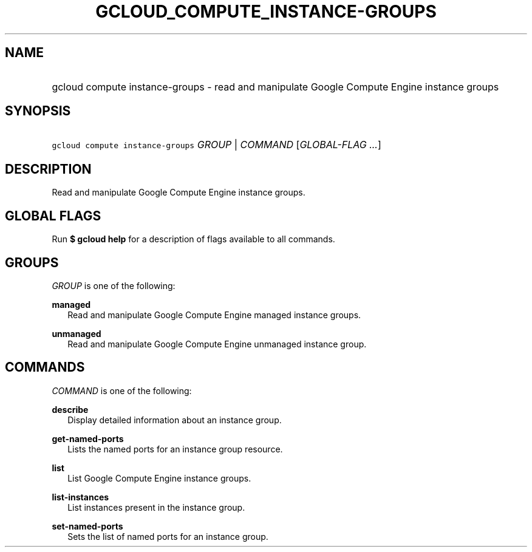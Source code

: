 
.TH "GCLOUD_COMPUTE_INSTANCE\-GROUPS" 1



.SH "NAME"
.HP
gcloud compute instance\-groups \- read and manipulate Google Compute Engine instance groups



.SH "SYNOPSIS"
.HP
\f5gcloud compute instance\-groups\fR \fIGROUP\fR | \fICOMMAND\fR [\fIGLOBAL\-FLAG\ ...\fR]



.SH "DESCRIPTION"

Read and manipulate Google Compute Engine instance groups.



.SH "GLOBAL FLAGS"

Run \fB$ gcloud help\fR for a description of flags available to all commands.



.SH "GROUPS"

\f5\fIGROUP\fR\fR is one of the following:

\fBmanaged\fR
.RS 2m
Read and manipulate Google Compute Engine managed instance groups.

.RE
\fBunmanaged\fR
.RS 2m
Read and manipulate Google Compute Engine unmanaged instance group.


.RE

.SH "COMMANDS"

\f5\fICOMMAND\fR\fR is one of the following:

\fBdescribe\fR
.RS 2m
Display detailed information about an instance group.

.RE
\fBget\-named\-ports\fR
.RS 2m
Lists the named ports for an instance group resource.

.RE
\fBlist\fR
.RS 2m
List Google Compute Engine instance groups.

.RE
\fBlist\-instances\fR
.RS 2m
List instances present in the instance group.

.RE
\fBset\-named\-ports\fR
.RS 2m
Sets the list of named ports for an instance group.
.RE
